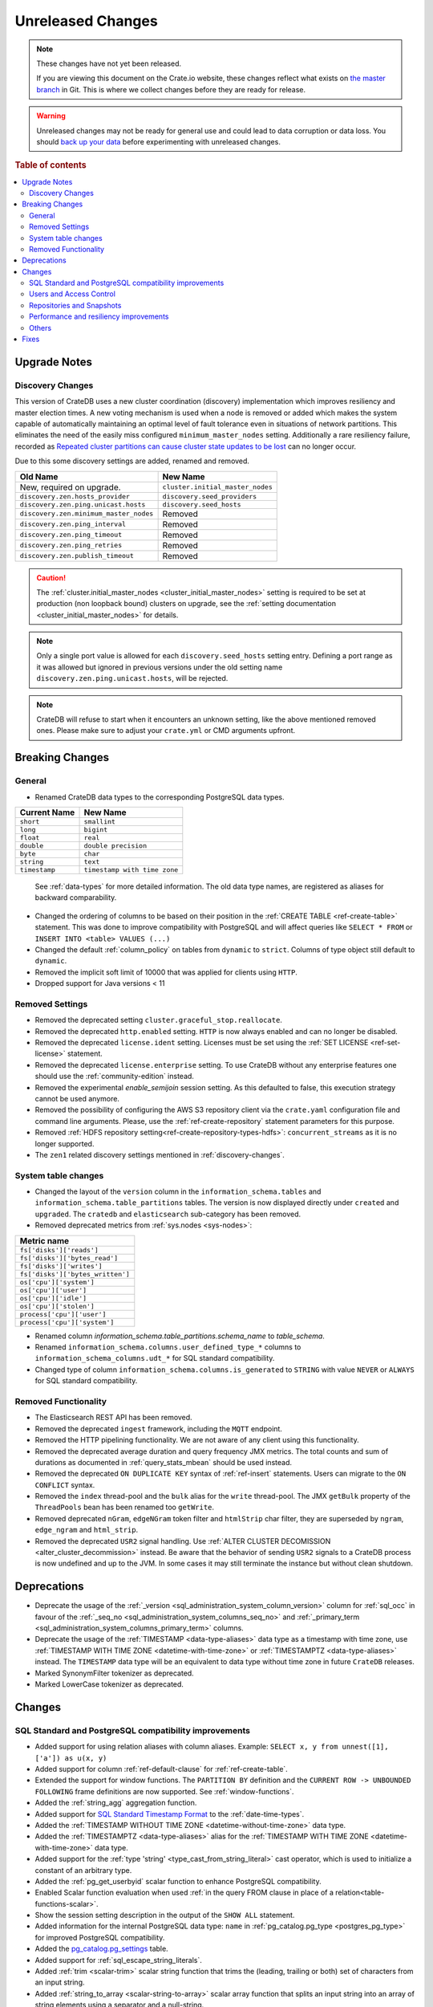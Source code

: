 ==================
Unreleased Changes
==================

.. NOTE::

    These changes have not yet been released.

    If you are viewing this document on the Crate.io website, these changes
    reflect what exists on `the master branch`_ in Git. This is where we
    collect changes before they are ready for release.

.. WARNING::

    Unreleased changes may not be ready for general use and could lead to data
    corruption or data loss. You should `back up your data`_ before
    experimenting with unreleased changes.

.. _the master branch: https://github.com/crate/crate
.. _back up your data: https://crate.io/a/backing-up-and-restoring-crate/

.. DEVELOPER README
.. ================

.. Changes should be recorded here as you are developing CrateDB. When a new
.. release is being cut, changes will be moved to the appropriate release notes
.. file.

.. When resetting this file during a release, leave the headers in place, but
.. add a single paragraph to each section with the word "None".

.. Always cluster items into bigger topics. Link to the documentation whenever feasible.
.. Remember to give the right level of information: Users should understand
.. the impact of the change without going into the depth of tech.

.. rubric:: Table of contents

.. contents::
   :local:

Upgrade Notes
=============

.. _discovery-changes:

Discovery Changes
-----------------

This version of CrateDB uses a new cluster coordination (discovery)
implementation which improves resiliency and master election times.
A new voting mechanism is used when a node is removed or added which makes the
system capable of automatically maintaining an optimal level of fault
tolerance even in situations of network partitions.
This eliminates the need of the easily miss configured ``minimum_master_nodes``
setting.
Additionally a rare resiliency failure, recorded as `Repeated cluster
partitions can cause cluster state updates to be lost
<https://crate.io/docs/crate/guide/en/latest/architecture/resilience.html#repeated-cluster-partitions-can-cause-lost-cluster-updates>`_
can no longer occur.

Due to this some discovery settings are added, renamed and removed.

+----------------------------------------+----------------------------------+
| Old Name                               | New Name                         |
+========================================+==================================+
| New, required on upgrade.              | ``cluster.initial_master_nodes`` |
+----------------------------------------+----------------------------------+
| ``discovery.zen.hosts_provider``       | ``discovery.seed_providers``     |
+----------------------------------------+----------------------------------+
| ``discovery.zen.ping.unicast.hosts``   | ``discovery.seed_hosts``         |
+----------------------------------------+----------------------------------+
| ``discovery.zen.minimum_master_nodes`` | Removed                          |
+----------------------------------------+----------------------------------+
| ``discovery.zen.ping_interval``        | Removed                          |
+----------------------------------------+----------------------------------+
| ``discovery.zen.ping_timeout``         | Removed                          |
+----------------------------------------+----------------------------------+
| ``discovery.zen.ping_retries``         | Removed                          |
+----------------------------------------+----------------------------------+
| ``discovery.zen.publish_timeout``      | Removed                          |
+----------------------------------------+----------------------------------+

.. CAUTION::

   The :ref:`cluster.initial_master_nodes <cluster_initial_master_nodes>`
   setting is required to be set at production (non loopback bound) clusters on
   upgrade, see the :ref:`setting documentation <cluster_initial_master_nodes>`
   for details.

.. NOTE::

   Only a single port value is allowed for each ``discovery.seed_hosts`` setting
   entry. Defining a port range as it was allowed but ignored in previous
   versions under the old setting name ``discovery.zen.ping.unicast.hosts``,
   will be rejected.

.. NOTE::

   CrateDB will refuse to start when it encounters an unknown setting, like the
   above mentioned removed ones. Please make sure to adjust your ``crate.yml``
   or CMD arguments upfront.


Breaking Changes
================

General
-------

- Renamed CrateDB data types to the corresponding PostgreSQL data types.

+---------------+------------------------------+
| Current Name  | New Name                     |
+===============+==============================+
| ``short``     | ``smallint``                 |
+---------------+------------------------------+
| ``long``      | ``bigint``                   |
+---------------+------------------------------+
| ``float``     | ``real``                     |
+---------------+------------------------------+
| ``double``    | ``double precision``         |
+---------------+------------------------------+
| ``byte``      | ``char``                     |
+---------------+------------------------------+
| ``string``    | ``text``                     |
+---------------+------------------------------+
| ``timestamp`` | ``timestamp with time zone`` |
+---------------+------------------------------+

  See :ref:`data-types` for more detailed information. The old data type names,
  are registered as aliases for backward comparability.

- Changed the ordering of columns to be based on their position in the
  :ref:`CREATE TABLE <ref-create-table>` statement. This was done to improve
  compatibility with PostgreSQL and will affect queries like ``SELECT * FROM``
  or ``INSERT INTO <table> VALUES (...)``

- Changed the default :ref:`column_policy` on tables from ``dynamic`` to
  ``strict``. Columns of type object still default to ``dynamic``.

- Removed the implicit soft limit of 10000 that was applied for clients using
  ``HTTP``.

- Dropped support for Java versions < 11

Removed Settings
----------------

- Removed the deprecated setting ``cluster.graceful_stop.reallocate``.

- Removed the deprecated ``http.enabled`` setting. ``HTTP`` is now always
  enabled and can no longer be disabled.

- Removed the deprecated ``license.ident`` setting. Licenses must be set using
  the :ref:`SET LICENSE <ref-set-license>` statement.

- Removed the deprecated ``license.enterprise`` setting. To use CrateDB without
  any enterprise features one should use the :ref:`community-edition` instead.

- Removed the experimental `enable_semijoin` session setting. As this defaulted
  to false, this execution strategy cannot be used anymore.

- Removed the possibility of configuring the AWS S3 repository client via the
  ``crate.yaml`` configuration file and command line arguments. Please, use
  the :ref:`ref-create-repository` statement parameters for this purpose.

- Removed :ref:`HDFS repository setting<ref-create-repository-types-hdfs>`:
  ``concurrent_streams`` as it is no longer supported.

- The ``zen1`` related discovery settings mentioned in
  :ref:`discovery-changes`.

System table changes
--------------------

- Changed the layout of the ``version`` column in the
  ``information_schema.tables`` and ``information_schema.table_partitions``
  tables. The version is now displayed directly under ``created`` and
  ``upgraded``. The ``cratedb`` and ``elasticsearch`` sub-category has been
  removed.

- Removed deprecated metrics from :ref:`sys.nodes <sys-nodes>`:

+--------------------------------+
| Metric name                    |
+================================+
|``fs['disks']['reads']``        |
+--------------------------------+
|``fs['disks']['bytes_read']``   |
+--------------------------------+
|``fs['disks']['writes']``       |
+--------------------------------+
|``fs['disks']['bytes_written']``|
+--------------------------------+
|``os['cpu']['system']``         |
+--------------------------------+
|``os['cpu']['user']``           |
+--------------------------------+
|``os['cpu']['idle']``           |
+--------------------------------+
|``os['cpu']['stolen']``         |
+--------------------------------+
|``process['cpu']['user']``      |
+--------------------------------+
|``process['cpu']['system']``    |
+--------------------------------+

- Renamed column `information_schema.table_partitions.schema_name` to
  `table_schema`.

- Renamed ``information_schema.columns.user_defined_type_*`` columns to
  ``information_schema_columns.udt_*`` for SQL standard compatibility.

- Changed type of column ``information_schema.columns.is_generated`` to ``STRING``
  with value ``NEVER`` or ``ALWAYS`` for SQL standard compatibility.


Removed Functionality
---------------------

- The Elasticsearch REST API has been removed.

- Removed the deprecated ``ingest`` framework, including the ``MQTT`` endpoint.

- Removed the HTTP pipelining functionality. We are not aware of any client
  using this functionality.

- Removed the deprecated average duration and query frequency JMX metrics. The
  total counts and sum of durations as documented in :ref:`query_stats_mbean`
  should be used instead.

- Removed the deprecated ``ON DUPLICATE KEY`` syntax of :ref:`ref-insert`
  statements. Users can migrate to the ``ON CONFLICT`` syntax.

- Removed the ``index`` thread-pool and the ``bulk`` alias for the ``write``
  thread-pool. The JMX ``getBulk`` property of the ``ThreadPools`` bean has
  been renamed too ``getWrite``.

- Removed deprecated ``nGram``, ``edgeNGram`` token filter and ``htmlStrip``
  char filter, they are superseded by ``ngram``, ``edge_ngram`` and
  ``html_strip``.

- Removed the deprecated ``USR2`` signal handling. Use :ref:`ALTER CLUSTER
  DECOMISSION <alter_cluster_decommission>` instead. Be aware that the
  behavior of sending ``USR2`` signals to a CrateDB process is now undefined
  and up to the JVM. In some cases it may still terminate the instance but
  without clean shutdown.


Deprecations
============

- Deprecate the usage of the :ref:`_version 
  <sql_administration_system_column_version>` column for :ref:`sql_occ` in
  favour of the :ref:`_seq_no <sql_administration_system_columns_seq_no>` and
  :ref:`_primary_term <sql_administration_system_columns_primary_term>`
  columns.

- Deprecate the usage of the :ref:`TIMESTAMP <data-type-aliases>` data type as
  a timestamp with time zone, use
  :ref:`TIMESTAMP WITH TIME ZONE <datetime-with-time-zone>` or
  :ref:`TIMESTAMPTZ <data-type-aliases>` instead. The ``TIMESTAMP`` data type
  will be an equivalent to data type without time zone in future ``CrateDB``
  releases.

- Marked SynonymFilter tokenizer as deprecated.

- Marked LowerCase tokenizer as deprecated.

Changes
=======

SQL Standard and PostgreSQL compatibility improvements
------------------------------------------------------

- Added support for using relation aliases with column aliases. Example:
  ``SELECT x, y from unnest([1], ['a']) as u(x, y)``

- Added support for column :ref:`ref-default-clause` for :ref:`ref-create-table`.

- Extended the support for window functions. The ``PARTITION BY`` definition
  and the ``CURRENT ROW -> UNBOUNDED FOLLOWING`` frame definitions are now
  supported. See :ref:`window-functions`.

- Added the :ref:`string_agg` aggregation function.

- Added support for `SQL Standard Timestamp Format
  <https://crate.io/docs/sql-99/en/latest/chapters/08.html#timestamp-literal>`_
  to the :ref:`date-time-types`.

- Added the :ref:`TIMESTAMP WITHOUT TIME ZONE <datetime-without-time-zone>` data
  type.

- Added the :ref:`TIMESTAMPTZ <data-type-aliases>` alias for the
  :ref:`TIMESTAMP WITH TIME ZONE <datetime-with-time-zone>` data type.

- Added support for the :ref:`type 'string' <type_cast_from_string_literal>`
  cast operator, which is used to initialize a constant of an arbitrary type.

- Added the :ref:`pg_get_userbyid` scalar function to enhance PostgreSQL
  compatibility.

- Enabled Scalar function evaluation when used :ref:`in the query FROM
  clause in place of a relation<table-functions-scalar>`.

- Show the session setting description in the output of the ``SHOW ALL``
  statement.

- Added information for the internal PostgreSQL data type: ``name`` in
  :ref:`pg_catalog.pg_type <postgres_pg_type>` for improved PostgreSQL
  compatibility.

- Added the `pg_catalog.pg_settings <pgsql_pg_settings>`_ table.

- Added support for :ref:`sql_escape_string_literals`.

- Added :ref:`trim <scalar-trim>` scalar string function that trims
  the (leading, trailing or both) set of characters from an input string.

- Added :ref:`string_to_array <scalar-string-to-array>` scalar array function
  that splits an input string into an array of string elements using a
  separator and a null-string.

- Added missing PostgreSQL type mapping for the ``array(ip)`` collection type.

- Added :ref:`current_setting <scalar_current_setting>` system information
  scalar function that yields the current value of the setting.

- Allow :ref:`sql_administration_udf` to be registered against the
  ``pg_catalog`` schema.

- Added :ref:`quote_ident <scalar-quote-ident>` scalar string function that
  quotes a string if it is needed.


Users and Access Control
------------------------

- Mask sensitive user account information in
  :ref:`sys.repositories <sys-repositories>` for repository types:
  ``azure``, ``s3``.

- Restrict access to log entries in :ref:`sys.jobs <sys-jobs>` and
  :ref:`sys.jobs_log <sys-logs>` to the current user.
  This doesn't apply to superusers.

- Added a new ``Administration Language (AL)`` privilege type which allows
  users to manage other users and use ``SET GLOBAL``. See
  :ref:`administration-privileges`.

Repositories and Snapshots
--------------------------

- Added support for the
  :ref:`Azure Storage repositories <ref-create-repository-types-azure>`.

- Changed the default value of the ``fs`` repository type setting
  ``compress``, to ``true``. See
  :ref:`fs repository parameters<ref-create-repository-types-fs>`.

- Improved resiliency of the :ref:`ref-create-snapshot` operation.


Performance and resiliency improvements
---------------------------------------

- Exposed the :ref:`_seq_no <sql_administration_system_columns_seq_no>` and
  :ref:`_primary_term <sql_administration_system_columns_primary_term>` system
  columns which can be used for :ref:`sql_occ`.
  By introducing :ref:`_seq_no <sql_administration_system_columns_seq_no>` and
  :ref:`_primary_term <sql_administration_system_columns_primary_term>`, the
  following resiliency issues were fixed:

   - `Version Number Representing Ambiguous Row Versions
     <https://crate.io/docs/crate/guide/en/latest/architecture/resilience.html#version-number-representing-ambiguous-row-versions>`_

   - `Replicas can fall out of sync when a primary shard fails
     <https://crate.io/docs/crate/guide/en/latest/architecture/resilience.html#replicas-can-fall-out-of-sync-when-a-primary-shard-fails>`_

- Predicates like ``abs(x) = 1`` which require a scalar function evaluation and
  cannot operate on table indices directly are now candidates for the query
  cache. This can result in order of magnitude performance increases on
  subsequent queries.

- Routing awareness attributes are now also taken into consideration for
  primary key lookups. (Queries like ``SELECT * FROM t WHERE pk = 1``)

- Changed the circuit breaker logic to measure the real heap usage instead of
  the memory reserved by child circuit breakers. This should reduce the chance
  of nodes running into an out of memory error.

- Added a new optimization that allows to run predicates on top of views or
  sub-queries more efficiently in some cases.


Others
------

- Added support for dynamical reloading of SSL certificates.
  See :ref:`ssl_configure_keystore`.

- Added `minimum_index_compatibility_version` and
  `minimum_wire_compatibility_version` to  :ref:`sys.version <sys-versions>`
  to expose the current state of the node's index and wire protocol version
  as part of the :ref:`sys.nodes <sys-nodes>` table.

- Upgraded to Lucene 8.0.0, and as part of this the BM25 scoring has changed.
  The order of the scores remain the same, but the values of the scores differ.
  Fulltext queries including ``_score`` filters may behave slightly different.

- Added a new ``_docid`` :ref:`system column
  <sql_administration_system_columns>`.

- Added support for subscript expressions on an object column of a sub-relation.
  Examples: ``select a['b'] from (select a from t1)`` or ``select a['b'] from
  my_view`` where ``my_view`` is defined as ``select a from t1``.


Fixes
=====

- Fixed an issue that caused conflicting rows in an ``INSERT INTO .. ON
  CONFLICT (..) DO NOTHING`` statement to be reported as failed.

- Fixes an issue that caused wrong results when running ``LEFT`` or ``RIGHT``
  outer joins on a single node cluster and the rows inside each table differs.

- Fixed an issue in the PostgreSQL wire protocol implementation that could
  cause clients to receive a ``Only write operations are allowed in Batch
  statements`` if the client relied on the behavior that closing prepared
  statements should implicitly close related portals.

- Fixed a bug that led to ``is null`` predicates against ``ignored`` objects
  fields to always evaluate to true.

- Fixed ``collect_set`` to return an ``array`` type in order to be able to
  return the results over ``JDBC``. ``collection_count`` and ``collection_avg``
  are also changed to receive ``arrays`` as arguments, instead of ``sets``.

- Fixed an issue that caused an error when trying to create a table with
  a column definition that contains a predefined array data type and generated
  expression. For instance, a statement like
  ``CREATE TABLE foo (col ARRAY(TEXT) AS ['bar'])`` would fail.

- Fixed a bug that led to failures of group by a single text column queries
  on columns with the cardinality ration lower than ``0.5``.

- Fixed ``NullPointerException`` that could occur when a column is defined as a
  :ref:`Base Column<ref-base-columns>` and the type is missing from the column definition.

- Fixed function resolution for function :ref:`scalar_current_schema` when the schema prefix
  ``pg_catalog`` is included.
